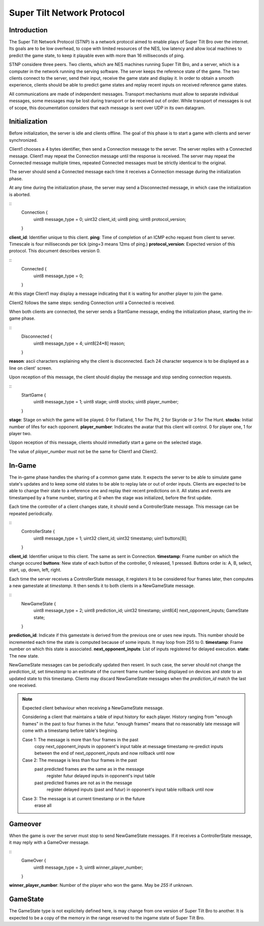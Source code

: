 Super Tilt Network Protocol
===========================

Introduction
------------

The Super Tilt Network Protocol (STNP) is a network protocol aimed to enable plays of Super Tilt Bro over the internet. Its goals are to be low overhead, to cope with limited resources of the NES, low latency and allow local machines to predict the game state, to keep it playable even with more than 16 milliseconds of ping.

STNP considere three peers. Two clients, which are NES machines running Super Tilt Bro, and a server, which is a computer in the network running the serving software. The server keeps the reference state of the game. The two clients connect to the server, send their input, receive the game state and display it. In order to obtain a smooth experience, clients should be able to predict game states and replay recent inputs on received reference game states.

All communications are made of independent messages. Transport mechanisms must allow to separate individual messages, some messages may be lost during transport or be received out of order. While transport of messages is out of scope, this documentation considers that each message is sent over UDP in its own datagram.

Initialization
--------------

Before initialization, the server is idle and clients offline. The goal of this phase is to start a game with clients and server synchronized.

Client1 chooses a 4 bytes identifier, then send a Connection message to the server. The server replies with a Connected message. Client1 may repeat the Connection message until the response is received. The server may repeat the Connected message multiple times, repeated Connected messages must be strictly identical to the original.

The server should send a Connected message each time it receives a Connection message during the initialization phase.

At any time during the initialization phase, the server may send a Disconnected message, in which case the initialization is aborted.

::
	Connection {
		uint8  message_type = 0;
		uint32 client_id;
		uint8 ping;
		uint8 protocol_version;
	}

**client_id**: Identifier unique to this client.
**ping**: Time of completion of an ICMP echo request from client to server. Timescale is four milliseconds per tick (ping=3 means 12ms of ping.)
**protocol_version**: Expected version of this protocol. This document describes version 0.

::
	Connected {
		uint8 message_type = 0;
	}

At this stage Client1 may display a message indicating that it is waiting for another player to join the game.

Client2 follows the same steps: sending Connection until a Connected is received.

When both clients are connected, the server sends a StartGame message, ending the initialization phase, starting the in-game phase.

::
	Disconnected {
		uint8 message_type = 4;
		uint8[24*8] reason;
	}

**reason**: ascii characters explaining why the client is disconnected. Each 24 character sequence is to be displayed as a line on client' screen.

Upon reception of this message, the client should display the message and stop sending connection requests.

::
	StartGame {
		uint8 message_type = 1;
		uint8 stage;
		uint8 stocks;
		uint8 player_number;
	}

**stage**: Stage on which the game will be played. 0 for Flatland, 1 for The Pit, 2 for Skyride or 3 for The Hunt.
**stocks**: Initial number of lifes for each opponent.
**player_number**: Indicates the avatar that this client will control. 0 for player one, 1 for player two.

Uppon reception of this message, clients should immediatly start a game on the selected stage.

The value of *player_number* must not be the same for Client1 and Client2.

In-Game
-------

The in-game phase handles the sharing of a common game state. It expects the server to be able to simulate game state's updates and to keep some old states to be able to replay late or out of order inputs. Clients are expected to be able to change their state to a reference one and replay their recent predictions on it. All states and events are timestamped by a frame number, starting at 0 when the stage was initialized, before the first update.

Each time the controller of a client changes state, it should send a ControllerState message. This message can be repeated periodically.

::
	ControllerState {
		uint8  message_type = 1;
		uint32 client_id;
		uint32 timestamp;
		uint1  buttons[8];
	}

**client_id**: Identifier unique to this client. The same as sent in Connection.
**timestamp**: Frame number on which the change occured
**buttons**: New state of each button of the controller, 0 released, 1 pressed. Buttons order is: A, B, select, start, up, down, left, right.

Each time the server receives a ControllerState message, it registers it to be considered four frames later, then computes a new gamestate at *timestamp*. It then sends it to both clients in a NewGameState message.

::
	NewGameState {
		uint8     message_type = 2;
		uint8     prediction_id;
		uint32    timestamp;
		uint8[4]  next_opponent_inputs;
		GameState state;
	}

**prediction_id**: Indicate if this gamestate is derived from the previous one or uses new inputs. This number should be incremented each time the state is computed because of some inputs. It may loop from 255 to 0.
**timestamp**: Frame number on which this state is associated.
**next_opponent_inputs**: List of inputs registered for delayed execution.
**state**: The new state.

NewGameState messages can be periodically updated then resent. In such case, the server should not change the *prediction_id*, set *timestamp* to an estimate of the current frame number being displayed on devices and *state* to an updated state to this timestamp. Clients may discard NewGameState messages when the *prediction_id* match the last one received.

.. note::
	Expected client behaviour when receiving a NewGameState message.

	Considering a client that maintains a table of input history for each player.
	History ranging from "enough frames" in the past to four frames in the futur.
	"enough frames" means that no reasonably late message will come with a timestamp
	before table's begining.

	Case 1: The message is more than four frames in the past
		copy next_opponent_inputs in opponent's input table at message timestamp
		re-predict inputs between the end of next_opponent_inputs and now
		rollback until now

	Case 2: The message is less than four frames in the past
		past predicted frames are the same as in the message
			register futur delayed inputs in opponent's input table

		past predicted frames are not as in the message
			register delayed inputs (past and futur) in opponent's input table
			rollback until now

	Case 3: The message is at current timestamp or in the future
		erase all

Gameover
--------

When the game is over the server must stop to send NewGameState messages. If it receives a ControllerState message, it may reply with a GameOver message.

::
	GameOver {
		uint8 message_type = 3;
		uint8 winner_player_number;
	}

**winner_player_number**: Number of the player who won the game. May be *255* if unknown.

GameState
---------

The GameState type is not explicitely defined here, is may change from one version of Super Tilt Bro to another. It is expected to be a copy of the memory in the range reserved to the ingame state of Super Tilt Bro.
